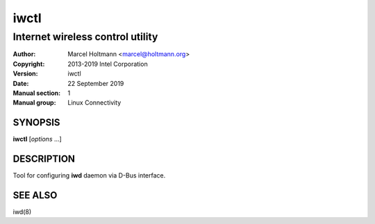 =======
 iwctl
=======

---------------------------------
Internet wireless control utility
---------------------------------

:Author: Marcel Holtmann <marcel@holtmann.org>
:Copyright: 2013-2019 Intel Corporation
:Version: iwctl
:Date: 22 September 2019
:Manual section: 1
:Manual group: Linux Connectivity

SYNOPSIS
========

**iwctl** [*options* ...]

DESCRIPTION
===========

Tool for configuring **iwd** daemon via D-Bus interface.

SEE ALSO
========

iwd(8)
